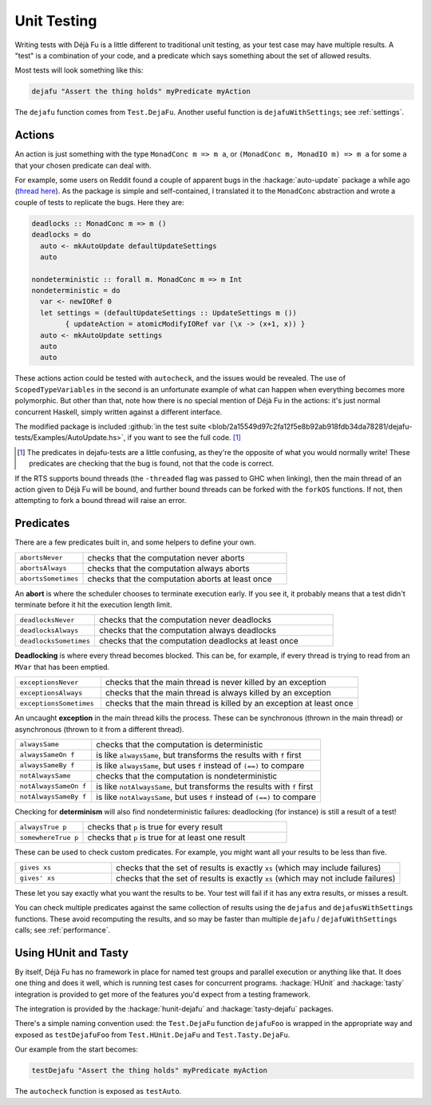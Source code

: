 Unit Testing
============

Writing tests with Déjà Fu is a little different to traditional unit
testing, as your test case may have multiple results.  A "test" is a
combination of your code, and a predicate which says something about
the set of allowed results.

Most tests will look something like this:

.. code-block:: haskell

  dejafu "Assert the thing holds" myPredicate myAction

The ``dejafu`` function comes from ``Test.DejaFu``.  Another useful
function is ``dejafuWithSettings``; see :ref:`settings`.


Actions
-------

An action is just something with the type ``MonadConc m => m a``, or
``(MonadConc m, MonadIO m) => m a`` for some ``a`` that your chosen
predicate can deal with.

For example, some users on Reddit found a couple of apparent bugs in
the :hackage:`auto-update` package a while ago (`thread here`__).  As
the package is simple and self-contained, I translated it to the
``MonadConc`` abstraction and wrote a couple of tests to replicate the
bugs.  Here they are:

.. code-block:: haskell

  deadlocks :: MonadConc m => m ()
  deadlocks = do
    auto <- mkAutoUpdate defaultUpdateSettings
    auto

  nondeterministic :: forall m. MonadConc m => m Int
  nondeterministic = do
    var <- newIORef 0
    let settings = (defaultUpdateSettings :: UpdateSettings m ())
          { updateAction = atomicModifyIORef var (\x -> (x+1, x)) }
    auto <- mkAutoUpdate settings
    auto
    auto

.. __: https://www.reddit.com/r/haskell/comments/2i5d7m/updating_autoupdate/

These actions action could be tested with ``autocheck``, and the
issues would be revealed.  The use of ``ScopedTypeVariables`` in the
second is an unfortunate example of what can happen when everything
becomes more polymorphic.  But other than that, note how there is no
special mention of Déjà Fu in the actions: it's just normal concurrent
Haskell, simply written against a different interface.

The modified package is included :github:`in the test suite
<blob/2a15549d97c2fa12f5e8b92ab918fdb34da78281/dejafu-tests/Examples/AutoUpdate.hs>`,
if you want to see the full code. [#]_

.. [#] The predicates in dejafu-tests are a little confusing, as
       they're the opposite of what you would normally write!  These
       predicates are checking that the bug is found, not that the
       code is correct.

If the RTS supports bound threads (the ``-threaded`` flag was passed
to GHC when linking), then the main thread of an action given to Déjà
Fu will be bound, and further bound threads can be forked with the
``forkOS`` functions.  If not, then attempting to fork a bound thread
will raise an error.


Predicates
----------

There are a few predicates built in, and some helpers to define your
own.

.. csv-table::
  :widths: 25, 75

  ``abortsNever``,"checks that the computation never aborts"
  ``abortsAlways``,"checks that the computation always aborts"
  ``abortsSometimes``,"checks that the computation aborts at least once"

An **abort** is where the scheduler chooses to terminate execution
early.  If you see it, it probably means that a test didn't terminate
before it hit the execution length limit.

.. csv-table::
  :widths: 25, 75

  ``deadlocksNever``,"checks that the computation never deadlocks"
  ``deadlocksAlways``,"checks that the computation always deadlocks"
  ``deadlocksSometimes``,"checks that the computation deadlocks at least once"

**Deadlocking** is where every thread becomes blocked.  This can be,
for example, if every thread is trying to read from an ``MVar`` that
has been emptied.

.. csv-table::
  :widths: 25, 75

  ``exceptionsNever``,"checks that the main thread is never killed by an exception"
  ``exceptionsAlways``,"checks that the main thread is always killed by an exception"
  ``exceptionsSometimes``,"checks that the main thread is killed by an exception at least once"

An uncaught **exception** in the main thread kills the process.  These
can be synchronous (thrown in the main thread) or asynchronous (thrown
to it from a different thread).

.. csv-table::
  :widths: 25, 75

  ``alwaysSame``,"checks that the computation is deterministic"
  ``alwaysSameOn f``,"is like ``alwaysSame``, but transforms the results with ``f`` first"
  ``alwaysSameBy f``,"is like ``alwaysSame``, but uses ``f`` instead of ``(==)`` to compare"
  ``notAlwaysSame``,"checks that the computation is nondeterministic"
  ``notAlwaysSameOn f``,"is like ``notAlwaysSame``, but transforms the results with ``f`` first"
  ``notAlwaysSameBy f``,"is like ``notAlwaysSame``, but uses ``f`` instead of ``(==)`` to compare"

Checking for **determinism** will also find nondeterministic failures:
deadlocking (for instance) is still a result of a test!

.. csv-table::
  :widths: 25, 75

  ``alwaysTrue p``,"checks that ``p`` is true for every result"
  ``somewhereTrue p``,"checks that ``p`` is true for at least one result"

These can be used to check custom predicates.  For example, you might
want all your results to be less than five.

.. csv-table::
  :widths: 25, 75

  ``gives xs``,"checks that the set of results is exactly ``xs`` (which may include failures)"
  ``gives' xs``,"checks that the set of results is exactly ``xs`` (which may not include failures)"

These let you say exactly what you want the results to be.  Your test
will fail if it has any extra results, or misses a result.

You can check multiple predicates against the same collection of
results using the ``dejafus`` and ``dejafusWithSettings`` functions.
These avoid recomputing the results, and so may be faster than
multiple ``dejafu`` / ``dejafuWithSettings`` calls; see
:ref:`performance`.


Using HUnit and Tasty
---------------------

By itself, Déjà Fu has no framework in place for named test groups and
parallel execution or anything like that.  It does one thing and does
it well, which is running test cases for concurrent programs.
:hackage:`HUnit` and :hackage:`tasty` integration is provided to get
more of the features you'd expect from a testing framework.

The integration is provided by the :hackage:`hunit-dejafu` and
:hackage:`tasty-dejafu` packages.

There's a simple naming convention used: the ``Test.DejaFu`` function
``dejafuFoo`` is wrapped in the appropriate way and exposed as
``testDejafuFoo`` from ``Test.HUnit.DejaFu`` and
``Test.Tasty.DejaFu``.

Our example from the start becomes:

.. code-block:: haskell

  testDejafu "Assert the thing holds" myPredicate myAction

The ``autocheck`` function is exposed as ``testAuto``.
